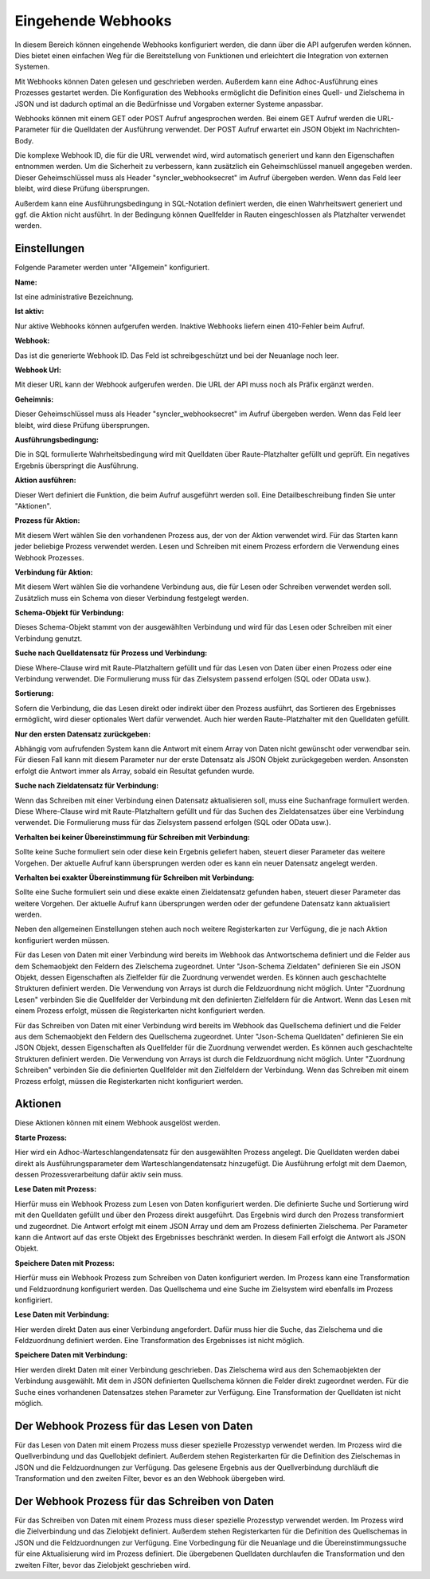 ﻿Eingehende Webhooks
===================

In diesem Bereich können eingehende Webhooks konfiguriert werden, die dann über die API aufgerufen werden können.
Dies bietet einen einfachen Weg für die Bereitstellung von Funktionen und erleichtert die Integration von externen Systemen.

Mit Webhooks können Daten gelesen und geschrieben werden.
Außerdem kann eine Adhoc-Ausführung eines Prozesses gestartet werden.
Die Konfiguration des Webhooks ermöglicht die Definition eines Quell- und Zielschema in JSON und ist dadurch optimal
an die Bedürfnisse und Vorgaben externer Systeme anpassbar.

Webhooks können mit einem GET oder POST Aufruf angesprochen werden.
Bei einem GET Aufruf werden die URL-Parameter für die Quelldaten der Ausführung verwendet.
Der POST Aufruf erwartet ein JSON Objekt im Nachrichten-Body.

Die komplexe Webhook ID, die für die URL verwendet wird, wird automatisch generiert und kann den Eigenschaften entnommen werden.
Um die Sicherheit zu verbessern, kann zusätzlich ein Geheimschlüssel manuell angegeben werden.
Dieser Geheimschlüssel muss als Header "syncler_webhooksecret" im Aufruf übergeben werden.
Wenn das Feld leer bleibt, wird diese Prüfung übersprungen.

Außerdem kann eine Ausführungsbedingung in SQL-Notation definiert werden, die einen Wahrheitswert generiert und
ggf. die Aktion nicht ausführt. In der Bedingung können Quellfelder in Rauten eingeschlossen als Platzhalter verwendet werden.



Einstellungen
-------------

Folgende Parameter werden unter "Allgemein" konfiguriert.

:Name:

Ist eine administrative Bezeichnung.

:Ist aktiv:

Nur aktive Webhooks können aufgerufen werden.
Inaktive Webhooks liefern einen 410-Fehler beim Aufruf.

:Webhook:

Das ist die generierte Webhook ID. Das Feld ist schreibgeschützt und bei der Neuanlage noch leer.

:Webhook Url:

Mit dieser URL kann der Webhook aufgerufen werden. Die URL der API muss noch als Präfix ergänzt werden.

:Geheimnis:

Dieser Geheimschlüssel muss als Header "syncler_webhooksecret" im Aufruf übergeben werden.
Wenn das Feld leer bleibt, wird diese Prüfung übersprungen.

:Ausführungsbedingung:

Die in SQL formulierte Wahrheitsbedingung wird mit Quelldaten über Raute-Platzhalter gefüllt und geprüft.
Ein negatives Ergebnis überspringt die Ausführung.

:Aktion ausführen:

Dieser Wert definiert die Funktion, die beim Aufruf ausgeführt werden soll.
Eine Detailbeschreibung finden Sie unter "Aktionen".

:Prozess für Aktion:

Mit diesem Wert wählen Sie den vorhandenen Prozess aus, der von der Aktion verwendet wird.
Für das Starten kann jeder beliebige Prozess verwendet werden.
Lesen und Schreiben mit einem Prozess erfordern die Verwendung eines Webhook Prozesses.

:Verbindung für Aktion:

Mit diesem Wert wählen Sie die vorhandene Verbindung aus, die für Lesen oder Schreiben verwendet werden soll.
Zusätzlich muss ein Schema von dieser Verbindung festgelegt werden.

:Schema-Objekt für Verbindung:

Dieses Schema-Objekt stammt von der ausgewählten Verbindung und wird für das Lesen oder Schreiben mit einer Verbindung genutzt.

:Suche nach Quelldatensatz für Prozess und Verbindung:

Diese Where-Clause wird mit Raute-Platzhaltern gefüllt und für das Lesen von Daten über einen Prozess oder eine Verbindung verwendet.
Die Formulierung muss für das Zielsystem passend erfolgen (SQL oder OData usw.).

:Sortierung:

Sofern die Verbindung, die das Lesen direkt oder indirekt über den Prozess ausführt, das Sortieren des Ergebnisses ermöglicht,
wird dieser optionales Wert dafür verwendet.
Auch hier werden Raute-Platzhalter mit den Quelldaten gefüllt.

:Nur den ersten Datensatz zurückgeben:

Abhängig vom aufrufenden System kann die Antwort mit einem Array von Daten nicht gewünscht oder verwendbar sein.
Für diesen Fall kann mit diesem Parameter nur der erste Datensatz als JSON Objekt zurückgegeben werden.
Ansonsten erfolgt die Antwort immer als Array, sobald ein Resultat gefunden wurde.

:Suche nach Zieldatensatz für Verbindung:

Wenn das Schreiben mit einer Verbindung einen Datensatz aktualisieren soll, muss eine Suchanfrage formuliert werden.
Diese Where-Clause wird mit Raute-Platzhaltern gefüllt und für das Suchen des Zieldatensatzes über eine Verbindung verwendet.
Die Formulierung muss für das Zielsystem passend erfolgen (SQL oder OData usw.).

:Verhalten bei keiner Übereinstimmung für Schreiben mit Verbindung:

Sollte keine Suche formuliert sein oder diese kein Ergebnis geliefert haben, steuert dieser Parameter das weitere Vorgehen.
Der aktuelle Aufruf kann übersprungen werden oder es kann ein neuer Datensatz angelegt werden.

:Verhalten bei exakter Übereinstimmung für Schreiben mit Verbindung:

Sollte eine Suche formuliert sein und diese exakte einen Zieldatensatz gefunden haben, steuert dieser Parameter das weitere Vorgehen.
Der aktuelle Aufruf kann übersprungen werden oder der gefundene Datensatz kann aktualisiert werden.



Neben den allgemeinen Einstellungen stehen auch noch weitere Registerkarten zur Verfügung, die je nach Aktion konfiguriert werden müssen.

Für das Lesen von Daten mit einer Verbindung wird bereits im Webhook das Antwortschema definiert und die Felder aus dem Schemaobjekt den
Feldern des Zielschema zugeordnet.
Unter "Json-Schema Zieldaten" definieren Sie ein JSON Objekt, dessen Eigenschaften als Zielfelder für die Zuordnung verwendet werden.
Es können auch geschachtelte Strukturen definiert werden. Die Verwendung von Arrays ist durch die Feldzuordnung nicht möglich.
Unter "Zuordnung Lesen" verbinden Sie die Quellfelder der Verbindung mit den definierten Zielfeldern für die Antwort.
Wenn das Lesen mit einem Prozess erfolgt, müssen die Registerkarten nicht konfiguriert werden.

Für das Schreiben von Daten mit einer Verbindung wird bereits im Webhook das Quellschema definiert und die Felder aus dem Schemaobjekt den
Feldern des Quellschema zugeordnet.
Unter "Json-Schema Quelldaten" definieren Sie ein JSON Objekt, dessen Eigenschaften als Quellfelder für die Zuordnung verwendet werden.
Es können auch geschachtelte Strukturen definiert werden. Die Verwendung von Arrays ist durch die Feldzuordnung nicht möglich.
Unter "Zuordnung Schreiben" verbinden Sie die definierten Quellfelder mit den Zielfeldern der Verbindung.
Wenn das Schreiben mit einem Prozess erfolgt, müssen die Registerkarten nicht konfiguriert werden.


Aktionen
--------

Diese Aktionen können mit einem Webhook ausgelöst werden.

:Starte Prozess:

Hier wird ein Adhoc-Warteschlangendatensatz für den ausgewählten Prozess angelegt.
Die Quelldaten werden dabei direkt als Ausführungsparameter dem Warteschlangendatensatz hinzugefügt.
Die Ausführung erfolgt mit dem Daemon, dessen Prozessverarbeitung dafür aktiv sein muss.

:Lese Daten mit Prozess:

Hierfür muss ein Webhook Prozess zum Lesen von Daten konfiguriert werden.
Die definierte Suche und Sortierung wird mit den Quelldaten gefüllt und über den Prozess direkt
ausgeführt.
Das Ergebnis wird durch den Prozess transformiert und zugeordnet.
Die Antwort erfolgt mit einem JSON Array und dem am Prozess definierten Zielschema.
Per Parameter kann die Antwort auf das erste Objekt des Ergebnisses beschränkt werden.
In diesem Fall erfolgt die Antwort als JSON Objekt.

:Speichere Daten mit Prozess:

Hierfür muss ein Webhook Prozess zum Schreiben von Daten konfiguriert werden.
Im Prozess kann eine Transformation und Feldzuordnung konfiguriert werden.
Das Quellschema und eine Suche im Zielsystem wird ebenfalls im Prozess konfigiriert.

:Lese Daten mit Verbindung:

Hier werden direkt Daten aus einer Verbindung angefordert.
Dafür muss hier die Suche, das Zielschema und die Feldzuordnung definiert werden.
Eine Transformation des Ergebnisses ist nicht möglich.

:Speichere Daten mit Verbindung:

Hier werden direkt Daten mit einer Verbindung geschrieben.
Das Zielschema wird aus den Schemaobjekten der Verbindung ausgewählt.
Mit dem in JSON definierten Quellschema können die Felder direkt zugeordnet werden.
Für die Suche eines vorhandenen Datensatzes stehen Parameter zur Verfügung.
Eine Transformation der Quelldaten ist nicht möglich.


Der Webhook Prozess für das Lesen von Daten
-------------------------------------------

Für das Lesen von Daten mit einem Prozess muss dieser spezielle Prozesstyp verwendet werden.
Im Prozess wird die Quellverbindung und das Quellobjekt definiert.
Außerdem stehen Registerkarten für die Definition des Zielschemas in JSON und die Feldzuordnungen zur Verfügung.
Das gelesene Ergebnis aus der Quellverbindung durchläuft die Transformation und den zweiten Filter, bevor es an den Webhook übergeben wird.


Der Webhook Prozess für das Schreiben von Daten
-----------------------------------------------

Für das Schreiben von Daten mit einem Prozess muss dieser spezielle Prozesstyp verwendet werden.
Im Prozess wird die Zielverbindung und das Zielobjekt definiert.
Außerdem stehen Registerkarten für die Definition des Quellschemas in JSON und die Feldzuordnungen zur Verfügung.
Eine Vorbedingung für die Neuanlage und die Übereinstimmungssuche für eine Aktualisierung wird im Prozess definiert.
Die übergebenen Quelldaten durchlaufen die Transformation und den zweiten Filter, bevor das Zielobjekt geschrieben wird.
